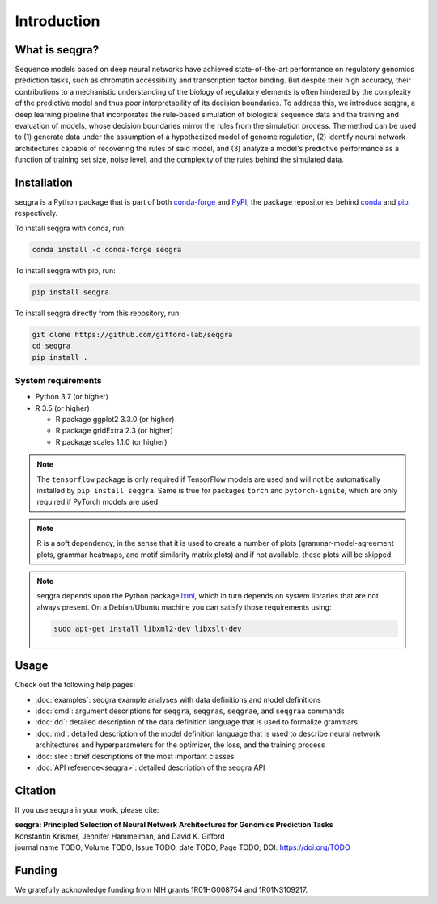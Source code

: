 Introduction
============

What is seqgra?
---------------
Sequence models based on deep neural networks have achieved state-of-the-art 
performance on regulatory genomics prediction tasks, such as chromatin 
accessibility and transcription factor binding. But despite their high 
accuracy, their contributions to a mechanistic understanding of the biology 
of regulatory elements is often hindered by the complexity of the predictive 
model and thus poor interpretability of its decision boundaries. To address 
this, we introduce seqgra, a deep learning pipeline that incorporates the 
rule-based simulation of biological sequence data and the training and 
evaluation of models, whose decision boundaries mirror the rules from the 
simulation process. The method can be used to (1) generate data under the 
assumption of a hypothesized model of genome regulation, (2) identify neural 
network architectures capable of recovering the rules of said model, and (3) 
analyze a model's predictive performance as a function of training set size, 
noise level, and the complexity of the rules behind the simulated data.

Installation
------------
seqgra is a Python package that is part of both conda-forge_ and PyPI_, the 
package repositories behind conda_ and pip_, respectively.

To install seqgra with conda, run:

.. code-block:: shell

    conda install -c conda-forge seqgra

To install seqgra with pip, run:

.. code-block:: shell

    pip install seqgra

To install seqgra directly from this repository, run:

.. code-block:: shell

    git clone https://github.com/gifford-lab/seqgra
    cd seqgra
    pip install .

System requirements
^^^^^^^^^^^^^^^^^^^

- Python 3.7 (or higher)
- R 3.5 (or higher)

  - R package ggplot2 3.3.0 (or higher)
  - R package gridExtra 2.3 (or higher)
  - R package scales 1.1.0 (or higher)

.. note::
    The ``tensorflow`` package is only required if TensorFlow models are used 
    and will not be automatically installed by ``pip install seqgra``. Same is 
    true for packages ``torch`` and ``pytorch-ignite``, which are only 
    required if PyTorch models are used.

.. note::
    R is a soft dependency, in the sense that it is used to create a number 
    of plots (grammar-model-agreement plots, 
    grammar heatmaps, and motif similarity matrix plots) and if not available, 
    these plots will be skipped.

.. note::
    seqgra depends upon the Python package lxml_, which in turn 
    depends on system libraries that are not always present. On a 
    Debian/Ubuntu machine you can satisfy those requirements using:
    
    .. code-block:: shell

        sudo apt-get install libxml2-dev libxslt-dev

Usage
-----
Check out the following help pages:

* :doc:`examples`: seqgra example analyses with data definitions and model 
  definitions
* :doc:`cmd`: argument descriptions for ``seqgra``, ``seqgras``, ``seqgrae``, 
  and ``seqgraa`` commands
* :doc:`dd`: detailed description of the data definition language that is 
  used to formalize grammars
* :doc:`md`: detailed description of the model definition language that is 
  used to describe neural network architectures and hyperparameters for the 
  optimizer, the loss, and the training process
* :doc:`slec`: brief descriptions of the most important classes
* :doc:`API reference<seqgra>`: detailed description of the seqgra API

Citation
--------
If you use seqgra in your work, please cite:

| **seqgra: Principled Selection of Neural Network Architectures for Genomics Prediction Tasks**
| Konstantin Krismer, Jennifer Hammelman, and David K. Gifford  
| journal name TODO, Volume TODO, Issue TODO, date TODO, Page TODO; DOI: https://doi.org/TODO

Funding
-------
We gratefully acknowledge funding from NIH grants 1R01HG008754 and 
1R01NS109217.

.. _conda-forge: https://anaconda.org/conda-forge
.. _PyPI: https://pypi.org/
.. _conda: https://docs.conda.io/en/latest/
.. _pip: https://pip.pypa.io/en/stable/
.. _lxml: https://lxml.de/
